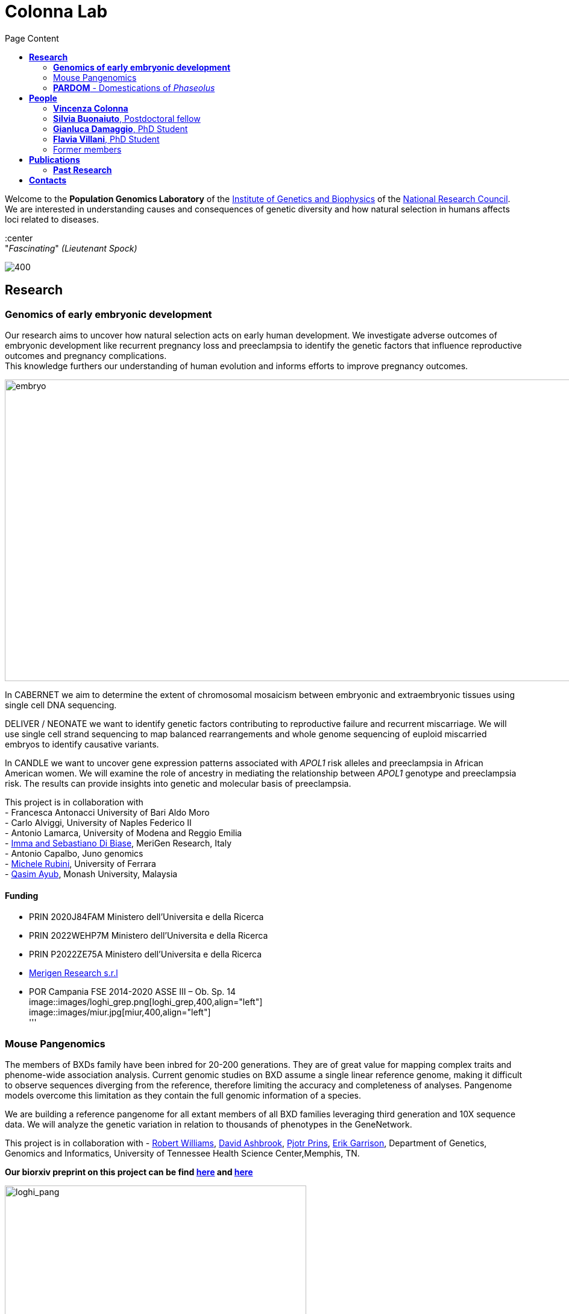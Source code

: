 = *Colonna Lab*
:figure-caption!:
:toc-title: Page Content
:toc: left
:toclevels: 2




:hardbreaks-option:
Welcome to the *Population Genomics Laboratory* of the http://www.igb.cnr.it/[Institute of Genetics and Biophysics] of the https://www.cnr.it/en[National Research Council].
We are interested in understanding causes and consequences of genetic diversity and how natural selection in humans affects loci related to diseases. 

:center
"_Fascinating_" _(Lieutenant Spock)_

image::images/loghi_cnr_igb.png[400]

== *Research*

=== *Genomics of early embryonic development* 
:hardbreaks-option:


Our research aims to uncover how natural selection acts on early human development. We investigate adverse outcomes of embryonic development like recurrent pregnancy loss and preeclampsia to identify the genetic factors that influence reproductive outcomes and pregnancy complications. 
This knowledge furthers our understanding of human evolution and informs efforts to improve pregnancy outcomes.

image::images/embryo.png[embryo,1000,500]

In CABERNET we aim to determine the extent of chromosomal mosaicism between embryonic and extraembryonic tissues using single cell DNA sequencing.

DELIVER / NEONATE we want to identify genetic factors contributing to reproductive failure and recurrent miscarriage. We will use single cell strand sequencing to map balanced rearrangements and whole genome sequencing of euploid miscarried embryos to identify causative variants.

In CANDLE we want to uncover gene expression patterns associated with _APOL1_ risk alleles and preeclampsia in African American women. We will examine the role of ancestry in mediating the relationship between _APOL1_ genotype and preeclampsia risk. The results can provide insights into genetic and molecular basis of preeclampsia.


This project is in collaboration with 
- Francesca Antonacci University of Bari Aldo Moro
- Carlo Alviggi, University of Naples Federico II 
- Antonio Lamarca, University of Modena and Reggio Emilia   
- https://www.merigen.it/[Imma and Sebastiano Di Biase], MeriGen Research, Italy
- Antonio Capalbo, Juno genomics  
- http://docente.unife.it/michele.rubini[Michele Rubini], University of Ferrara 
- https://www.monash.edu.my/science/staff/academic/qasim-ayub[Qasim Ayub], Monash University, Malaysia

==== *Funding*
[none]
- PRIN 2020J84FAM Ministero dell'Universita e della Ricerca
- PRIN 2022WEHP7M Ministero dell'Universita e della Ricerca
- PRIN P2022ZE75A Ministero dell'Universita e della Ricerca
- https://www.merigen.it/[Merigen Research s.r.l]
- POR Campania FSE 2014-2020 ASSE III – Ob. Sp. 14
image::images/loghi_grep.png[loghi_grep,400,align="left"]
image::images/miur.jpg[miur,400,align="left"]
'''

=== Mouse Pangenomics 

The members of BXDs family have been inbred for 20-200 generations. They are of great value for mapping complex traits and phenome-wide association analysis. Current genomic studies on BXD assume a single linear reference genome, making it difficult to observe sequences diverging from the reference, therefore limiting the accuracy and completeness of analyses. Pangenome models overcome this limitation as they contain the full genomic information of a species.

We are building a reference pangenome for all extant members of all BXD families leveraging third generation and 10X sequence data. We will analyze the genetic variation in relation to thousands of phenotypes in the GeneNetwork.


This project is in collaboration with - https://scholar.google.com/citations?user=OYJMYwIAAAAJ&hl=en[Robert Williams],  https://davidashbrook.wordpress.com/[David Ashbrook], https://thebird.nl/[Pjotr Prins], http://www.hypervolu.me/~erik/erik_garrison.html[Erik Garrison], Department of Genetics, Genomics and Informatics, University of Tennessee Health Science Center,Memphis, TN.

*Our biorxiv preprint on this project can be find https://www.biorxiv.org/content/10.1101/2022.04.21.489063v1.full[here] and https://www.biorxiv.org/content/10.1101/2022.03.02.482700v1.full[here]*

.[purple]#_(A) odgi-vizlinear visualization of the pangenome of chromosome 19. Each line represents a haplotype. Line interruptions (white) are insertions in one or more strains, therefore deletions in the others (vertical white stripes). The left side is the centromere, the right side is the telomere.In these two regions sequences are fragmented. (B) Extract of the pangenome from the Zfp91gene showing a 2,006 bp insertion found in DBA/2J and 48% of the BXD strains(green nodes in the graph). The insertion is in complete linkage with two other insertions of 4 bp and 135 bp in a region spanning 2.8 kbp. (C) Strain-specific haplotypes (gray segments are not in scale)_#

image::images/pangenome.png[loghi_pang,500,align="center"]

'''

=== *PARDOM* - Domestications of  _Phaseolus_

_Phaseolus_ is a unique example of multiple parallel domestication events that provide a natural experiment to study convergent phenotypic evolution associated with convergent genomic and/or transcriptomic changes. With the project PARDOM (Parallel Domestications: the _Phaseolus_ replicated experiment to understand genome evolution and adaptation), we want to study convergent evolution in four replicates of the domestication process in _P_. _vulgaris_ (PV) and _P_. _lunatus_ (PL), two highly collinear species each domesticated independently in Mesoamerica and the Andes, resulting in at least four independent domestication events.

This project is in collaboration with http://www.univpm.it/roberto.papa[Roberto Papa]

PARDOM is funded by PRIN 2017 20177RL4KL.

'''


//== *Training in Bioinformatics*

//We are actively organizing and participating into bioinformatics training

//== *Science communication*

== *People*

=== *Vincenza Colonna*

.[purple]#_I am a researcher at the Institue of Genetics and Biophysics of the Italian National Research Council. I graduated in Evolutionary Biology from University of Napoli Federico II (Italy), did postdoctoral work at University of Ferrara (Italy) and at the Wellcome Trust Sanger Institute (UK). I was lectures in Genetics and Bioinformatics at the University of Ferrara (Italy)._#
image:images/vcolonna.jpg[vcolonna,200,role="right"]


I am a genomicist and an expert in human evolutionary and population genomics and bioinformatics. 

I graduated in Evolutionary Biology from the University of Naples Federico II and did postdoctoral research at the University of Ferrara (Italy) and at Wellcome Trust Sanger Institute in Cambridge (UK). I am now leading the Population genomics laboratory  at the IGB-CNR (Naples, Italy) and I am Assistant Professor at the University of Tennessee, College of Medicine, in the Department of Genetics, Genomics and Informatics 

In my postdoctoral research I was part of the international consortium 1000 Genomes[PMID: 26432245; 23128226] where I led contributions to two specific aspects. First, I contributed to develop FunSeq [PMID: 24092746], a tool that integrates non-coding information from relevant biological databases for the functional characterization of non-coding variants. Second, I lead a genome-wide scan to identify genomic regions with exceptionally high levels of population differentiation [PMID: 24980144] demonstrating that these regions are enriched for positive selection events and that one half may be the result of classic selective sweeps. Findings from both sub-projects have since been applied to demographic inference and the molecular diagnosis of cancer and myeloid malignancies [PMID: 27121471, 22446628], and to deeper studies on positive selection at the ABCA12 gene [PMID: 30890716]. 

During my PhD I worked on human isolated populations contributing to characterize several isolated populations, describing the genomic consequences of isolation [PMID: 17476112, 19550436, 22713810], contributing to genetic association studies [PMID: 16611673, 18162505] and to characterize rare variation [PMID: 28643794]


//+ [gray]#See my full C.V. https://github.com/ColonnaLab/laboratory_WebPage/tree/master/docs/CV_EnzaColonna.pdf[here].#

I founded and led http://www.igb.cnr.it/obilab[OBiLab], a project on training in Bioinformatics

image:images/Octicons-mark-github.svg[git,30] https://github.com/ezcn[My GitHub]

'''

=== *Silvia Buonaiuto*, Postdoctoral fellow

image:images/silvia.jpg[silvia,200,role="right"] *Project Title: DELIVER - Decipher unExpLored genetIc Variation inrEproductive failuRe*. My project studies idiopathic recurrent miscarriage to identify genetic variants likely to be causative and ultimately improve prenatal diagnosis. I have a PhD degree From the university Luigi Vanvitelli, a master’s degree in Biology from the University of Napoli Federico II. I did a master thesis in molecular biology at the Department of Biology.

image:images/Octicons-mark-github.svg[git,30] https://github.com/SilviaBuonaiuto[My GitHub]


'''

=== *Gianluca Damaggio*, PhD Student

image:images/gianluca.jpg[gianluca,200,role="right"] *Project Title: HD-DittoGraph - a digital human Embryonic Stem Cell platform for Hungtinton’s repeats*. My project aims at acquiring the ability to  precisely detect perturbations of short tandem repeats of the Huntington’s gene in proliferative cells, leveraging third-generation sequencing data. Currently, I am a PhD student at the University of Naples Federico II,  visiting student at the IGB-CNR in Naples, and a Junior Research Fellow at the University of Milano Statale in the Laboratory of Elena Cattaneo.

image:images/Octicons-mark-github.svg[git,30] https://github.com/GianlucaDamaggio[My GitHub]

'''
=== *Flavia Villani*, PhD Student

image:images/Flavia.JPG[flavia,200,role="right"] *Project Title: Mouse Pangenomics*. I have a master degree in Medical Biotechnology from the University of Naples Federico II. Currently, I am a PhD student at the University of Tennessee Health Science Center. I am building the pangenome of model organisms (inbred mice and rats) using a combination of second and third generation sequence data.

image:images/Octicons-mark-github.svg[git,30] https://github.com/Flavia95[My GitHub]

'''


=== Former members
* Madeleine Emms*, Postdoctoral fellow, 2022-2023
* Marialaura Zitiello*, Master Student, 2022-2023
* Antonella Mecca*, Master Student, 2022-2023
* Angela Sequino*, Master Student, 2022-2023
* Giuliana D'Angelo, Master Student, 2019-2020
* Roberto Sirica, PhD student, 2015-2018
* Gaia Leandra Cecere, undergraduate student, 2018
* Marianna Buonaiuto, visiting Postdoc, 2017
* Lucia De Martino, visiting Graduate Student, 2016

{empty} +
{empty} +
{empty} +
{empty} +

== *Publications*

See them on https://scholar.google.it/citations?user=ufP1EYgAAAAJ&hl=en&oi=ao[Google Scholar] or in http://publicationslist.org/vincenza.colonna[Publication]

Peer-reviewed Journals


. Anagnostou P, Dominici V, Battaggia C, Lisi A, Sarno S, Boattini A, Calò C, Francalacci P, Vona G, Tofanelli S, Vilar MG, Colonna V, Pagani L, Destro Bisol G. Inter-individual genomic heterogeneity within European population isolates. PLoS One. 2019 Oct 9;14(10):e0214564. doi: 10.1371/journal.pone.0214564. eCollection 2019. PubMed PMID: 31596857

. Colonna V, D'Agostino N, Garrison E, Albrechtsen A, Jonas Meisner J, Facchiano A, Cardi T, Tripodi P Genomic diversity and novel genome-wide association with fruit morphology in Capsicum, from 746k polymorphic sites. Sci Rep. 2019 Jul 11;9(1):10067. doi: 10.1038/s41598-019-46136-5. PubMed PMID: 31296904

. Petrella V, Aceto S, Colonna V, Saccone G, Sanges R, Polanska N, Volf P, Gradoni L, Bongiorno G, Salvemini M Identification of sex determination genes and their evolution in Phlebotominae sand flies (Diptera, Nematocera) . BMC Genomics 2019 in press

. Sirica R, Buonaiuto M, Petrella V, Sticco L, Tramontano D, Antonini D, Missero C, Guardiola O, Andolfi G, Kumar H, Ayub Q, Xue Y, Tyler-Smith C, Salvemini M, D'Angelo G, Colonna V. Positive selection in Europeans and East-Asians at the ABCA12 gene. Sci Rep. 2019 Mar 19;9(1):4843. doi: 10.1038/s41598-019-40360-9. PubMed PMID: 30890716

. Gardner EJ, Lam VK, Harris DN, Chuang NT, Scott EC, Pittard WS, Mills RE; 1000 Genomes Project Consortium, Devine SE. The Mobile Element Locator Tool (MELT): population-scale mobile element discovery and biology. Genome Res. 2017 Nov;27(11):1916-1929. doi: 10.1101/gr.218032.116. Epub 2017 Aug 30. PubMed PMID: 28855259

. Xue Y, Mezzavilla M, Haber M, McCarthy S, Chen Y, Narasimhan V, Gilly A, Ayub Q, Colonna V, Southam L, Finan C, Massaia A, Chheda H, Palta P, Ritchie G, Asimit J, Dedoussis G, Gasparini P, Palotie A, Ripatti S, Soranzo N, Toniolo D, Wilson JF, Durbin R, Tyler-Smith C, Zeggini E. Enrichment of low-frequency functional variants revealed by whole-genome sequencing of multiple isolated European populations. Nat Commun. 2017 Jun 23;8:15927. doi: 10.1038/ncomms15927. PubMed PMID: 28643794

. Pagani L, Colonna V, Tyler-Smith C, Ayub Q. An Ethnolinguistic and Genetic Perspective on the Origins of the Dravidian-Speaking Brahui in Pakistan. Man India. 2017;97(1):267-278. PubMed PMID: 28381901

. Anagnostou P, Dominici V, Battaggia C, Pagani L, Vilar M, Wells RS, Pettener D, Sarno S, Boattini A, Francalacci P, Colonna V, Vona G, Calò C, Destro Bisol G, Tofanelli S. Overcoming the dichotomy between open and isolated populations using
genomic data from a large European dataset. Sci Rep. 2017 Feb 1;7:41614. doi:10.1038/srep41614. PubMed PMID: 28145502

. Terreri S, Durso M, Colonna V, Romanelli A, Terracciano D, Ferro M, Perdonà S, Castaldo L, Febbraio F, de Nigris F, Cimmino A. New Cross-Talk Layer between Ultraconserved Non-Coding RNAs, MicroRNAs and Polycomb Protein YY1 in Bladder Cancer. Genes (Basel). 2016 Dec 14;7(12). pii: E127. PubMed PMID: 27983635

. Lania G, Bresciani A, Bisbocci M, Francone A, Colonna V, Altamura S, Baldini A. Vitamin B12 ameliorates the phenotype of a mouse model of DiGeorge syndrome. Hum Mol Genet. 2016 Aug 9. pii: ddw267.PubMed PMID: 27506981

. McKerrell T, Moreno T, Ponstingl H, Bolli N, Dias JM, Tischler G, Colonna V, Manasse B, Bench A, Bloxham D, Herman B, Fletcher D, Park N, Quail MA, Manes N, Hodkinson C, Baxter J, Sierra J, Foukaneli T, Warren AJ, Chi J, Costeas P, Rad R, Huntly B, Grove C, Ning Z, Tyler-Smith C, Varela I, Scott M, Nomdedeu J, Mustonen V, Vassiliou GS. Development and validation of a comprehensive genomic diagnostic tool for myeloid malignancies. Blood 2016 Apr 27. pii: blood-2015-11-683334. PubMed PMID: 27121471

. Olivieri M, Ferro M, Terreri S, Durso M, Romanelli A, Avitabile C, De Cobelli O, Messere A, Bruzzese D, Vannini I, Marinelli L, Novellino E, Zhang W, Incoronato M, Ilardi G, Staibano S, Marra L, Franco R, Perdonà S, Terracciano D, Czerniak B, Liguori GL, Colonna V, Fabbri M, Febbraio F, Calin GA, Cimmino A. Long non-coding RNA containing ultraconserved genomic region 8 promotes bladder cancer tumorigenesis. Oncotarget. 2016 Mar 1. PubMed PMID: 26943042

. Petrella V, Aceto S, Musacchia F, Colonna V, Robinson M, Benes V, Cicotti G, Bongiorno G, Gradoni L, Volf P, Salvemini M. De novo assembly and sex-specific transcriptome profiling in the sand fly Phlebotomus perniciosus (Diptera, Phlebotominae), a major Old World vector of Leishmania infantum. BMC Genomics. 2015 Oct 23;16(1):847. PubMed PMID: 26493315

. 1000 Genomes Project Consortium, Auton A, Brooks LD, Durbin RM, Garrison EP, Kang HM, Korbel JO, Marchini JL, McCarthy S, McVean GA, Abecasis GR. A global reference for human genetic variation. Nature. 2015 Oct 1;526(7571):68-74. PubMed PMID: 26432245

. Shah SS, Mohyuddin A, Colonna V, Mehdi SQ, Ayub Q. Monoamine Oxidase A gene polymorphisms and self reported aggressive behaviour in a Pakistani ethnic group. J Pak Med Assoc. 2015 Aug;65(8):818-24. PubMed PMID: 26228323

. Delaneau O, Marchini J; 1000 Genomes Project Consortium; 1000 Genomes Project Consortium. Integrating sequence and array data to create an improved 1000 Genomes Project haplotype reference panel. Nat Commun. 2014 Jun 13;5:3934. doi: 10.1038/ncomms4934. PubMed PMID: 25653097

. Mezzavilla M, Vozzi D, Pirastu N, Girotto G, d'Adamo P, Gasparini P, Colonna V. Genetic landscape of populations along the Silk Road: admixture and migration patterns. BMC Genet. 2014 Dec 5;15:131. PubMed PMID: 25476266

. Panoutsopoulou K, Hatzikotoulas K, Xifara DK, Colonna V, Farmaki AE, Ritchie GR, Southam L, Gilly A, Tachmazidou I, Fatumo S, Matchan A, Rayner NW, Ntalla I, Mezzavilla M, Chen Y, Kiagiadaki C, Zengini E, Mamakou V, Athanasiadis A, Giannakopoulou M, Kariakli VE, Nsubuga RN, Karabarinde A, Sandhu M, McVean G, Tyler-Smith C, Tsafantakis E, Karaleftheri M, Xue Y, Dedoussis G, Zeggini E. Genetic characterization of Greek population isolates reveals strong genetic drift at missense and trait-associated variants. Nat Commun. 2014 Nov 6;5:5345. doi: 10.1038/ncomms6345. PubMed PMID: 25373335

. Colonna V, Ayub Q, Chen Y, Pagani L, Luisi P, Pybus M, Garrison E, Xue Y, Tyler-Smith C; 1000 Genomes Project Consortium, Abecasis GR, Auton A, Brooks LD, DePristo MA, Durbin RM, Handsaker RE, Kang HM, Marth GT, McVean GA. Human genomic regions with exceptionally high levels of population differentiation identified from 911 whole-genome sequences. Genome Biol. 2014 Jun 30;15(6):R88. doi: 10.1186/gb-2014-15-6-r88. PubMed PMID: 24980144

. Ayub Q, Moutsianas L, Chen Y, Panoutsopoulou K, Colonna V, Pagani L, Prokopenko I, Ritchie GR, Tyler-Smith C, McCarthy MI, Zeggini E, Xue Y. Revisiting the thrifty gene hypothesis via 65 loci associated with susceptibility to type 2 diabetes. Am J Hum Genet. 2014 Feb 6;94(2):176-85. doi: 10.1016/j.ajhg.2013.12.010. Epub 2014 Jan 9. PubMed PMID: 24412096

. Sikora MJ, Colonna V, Xue Y, Tyler-Smith C. Modeling the contrasting Neolithic male lineage expansions in Europe and Africa. Investig Genet. 2013 Nov 21;4(1):25. doi: 10.1186/2041-2223-4-25. PubMed PMID: 24262073

. Khurana E*, Fu Y*, Colonna V*, Mu XJ*, Kang HM, Lappalainen T, Sboner A, Lochovsky L, Chen J, Harmanci A, Das J, Abyzov A, Balasubramanian S, Beal K, Chakravarty D, Challis D, Chen Y, Clarke D, Clarke L, Cunningham F, Evani US, Flicek P, Fragoza R, Garrison E, Gibbs R, Gümüs ZH, Herrero J, Kitabayashi N, Kong Y, Lage K, Liluashvili V, Lipkin SM, MacArthur DG, Marth G, Muzny D, Pers TH, Ritchie GR, Rosenfeld JA, Sisu C, Wei X, Wilson M, Xue Y, Yu F; 1000 Genomes Project Consortium, Dermitzakis ET, Yu H, Rubin MA, Tyler-Smith C, Gerstein M. Integrative annotation of variants from 1092 humans: application to cancer genomics. Science. 2013 Oct 4;342(6154):1235587. doi: 10.1126/science.1235587. PubMed PMID: 24092746
*equal contribution

. Ghirotto S, Tassi F, Fumagalli E, Colonna V, Sandionigi A, Lari M, Vai S, Petiti E, Corti G, Rizzi E, De Bellis G, Caramelli D, Barbujani G. Origins and evolution of the Etruscans' mtDNA. PLoS One. 2013;8(2):e55519. PubMed PMID: 23405165

. 1000 Genomes Project Consortium, Abecasis GR, Auton A, Brooks LD, DePristo MA, Durbin RM, Handsaker RE, Kang HM, Marth GT, McVean GA. An integrated map of genetic variation from 1,092 human genomes. Nature. 2012 Nov 1;491(7422):56-65. PubMed PMID: 23128226

. Boraska V, Jerončić A, Colonna V, Southam L, Nyholt DR, Rayner NW, Perry JR, Toniolo D, Albrecht E, Ang W, Bandinelli S, Barbalic M, Barroso I, Beckmann JS, Biffar R, Boomsma D, Campbell H, Corre T, Erdmann J, Esko T, Fischer K, Franceschini N, Frayling TM, Girotto G, Gonzalez JR, Harris TB, Heath AC, Heid IM, Hoffmann W, Hofman A, Horikoshi M, Zhao JH, Jackson AU, Hottenga JJ, Jula A, Kähönen M, Khaw KT, Kiemeney LA, Klopp N, Kutalik Z, Lagou V, Launer LJ, Lehtimäki T, Lemire M, Lokki ML, Loley C, Luan J, Mangino M, Mateo Leach I, Medland SE, Mihailov E, Montgomery GW, Navis G, Newnham J, Nieminen MS, Palotie A, Panoutsopoulou K, Peters A, Pirastu N, Polasek O, Rehnström K, Ripatti S, Ritchie GR, Rivadeneira F, Robino A, Samani NJ, Shin SY, Sinisalo J, Smit JH, Soranzo N, Stolk L, Swinkels DW, Tanaka T, Teumer A, Tönjes A, Traglia M, Tuomilehto J, Valsesia A, van Gilst WH, van Meurs JB, Smith AV, Viikari J, Vink JM, Waeber G, Warrington NM, Widen E, Willemsen G, Wright AF, Zanke BW, Zgaga L; Wellcome Trust Case Control Consortium, Boehnke M, d'Adamo AP, de Geus E, Demerath EW, den Heijer M, Eriksson JG, Ferrucci L, Gieger C, Gudnason V, Hayward C, Hengstenberg C, Hudson TJ, Järvelin MR, Kogevinas M, Loos RJ, Martin NG, Metspalu A, Pennell CE, Penninx BW, Perola M, Raitakari O, Salomaa V, Schreiber S, Schunkert H, Spector TD, Stumvoll M, Uitterlinden AG, Ulivi S, van der Harst P, Vollenweider P, Völzke H, Wareham NJ, Wichmann HE, Wilson JF, Rudan I, Xue Y, Zeggini E. Genome-wide meta-analysis of common variant differences between men and women. Hum Mol Genet. 2012 Nov 1;21(21):4805-15. PubMed PMID: 22843499

. Colonna V, Pistis G, Bomba L, Mona S, Matullo G, Boano R, Sala C, Viganò F, Torroni A, Achilli A, Hooshiar Kashani B, Malerba G, Gambaro G, Soranzo N, Toniolo D. Small effective population size and genetic homogeneity in the Val Borbera isolate. Eur J Hum Genet. 2013 Jan;21(1):89-94. PubMed PMID: 22713810

. Everitt AR, Clare S, Pertel T, John SP, Wash RS, Smith SE, Chin CR, Feeley EM, Sims JS, Adams DJ, Wise HM, Kane L, Goulding D, Digard P, Anttila V, Baillie JK, Walsh TS, Hume DA, Palotie A, Xue Y, Colonna V, Tyler-Smith C, Dunning J, Gordon SB; GenISIS Investigators; MOSAIC Investigators, Smyth RL, Openshaw PJ, Dougan G, Brass AL, Kellam P. IFITM3 restricts the morbidity and mortality associated with influenza. Nature. 2012 Mar 25;484(7395):519-23. PubMed PMID: 22446628

. Colonna V, Pagani L, Xue Y, Tyler-Smith C. A world in a grain of sand: human history from genetic data. Genome Biol. 2011 Nov 21;12(11):234. PubMed PMID: 22104725

. Kutanan W, Kampuansai J, Colonna V, Nakbunlung S, Lertvicha P, Seielstad M, Bertorelle G, Kangwanpong D. Genetic affinity and admixture of northern Thai people along their migration route in northern Thailand: evidence from autosomal STR loci. J Hum Genet. 2011 Feb;56(2):130-7. PubMed PMID: 21107341

. Colonna V, Boattini A, Guardiano C, Dall'ara I, Pettener D, Longobardi G, Barbujani G. Long-range comparison between genes and languages based on syntactic distances. Hum Hered. 2010;70(4):245-54. PubMed PMID: 20948220

. Barbujani G, Colonna V. Human genome diversity: frequently asked questions. Trends Genet. 2010 Jul;26(7):285-95. PubMed PMID: 20471132

. Bronberg RA, Dipierri JE, Alfaro EL, Barrai I, Rodríguez-Larralde A, Castilla EE, Colonna V, Rodríguez-Arroyo G, Bailliet G. Isonymy structure of Buenos Aires city. Hum Biol. 2009 Aug;81(4):447-61. PubMed PMID: 20067369

. Colonna V, Nutile T, Ferrucci RR, Fardella G, Aversano M, Barbujani G, Ciullo M. Comparing population structure as inferred from genealogical versus genetic information. Eur J Hum Genet. 2009 Dec;17(12):1635-41.PubMed PMID: 19550436

. Belle EM, Benazzo A, Ghirotto S, Colonna V, Barbujani G. Comparing models on the genealogical relationships among Neandertal, Cro-Magnoid and modern Europeans by serial coalescent simulations. Heredity (Edinb). 2009 Mar;102(3):218-25. PubMed PMID: 18971954

. Ciullo M, Nutile T, Dalmasso C, Sorice R, Bellenguez C, Colonna V, Persico MG, Bourgain C. Identification and replication of a novel obesity locus on chromosome 1q24 in isolated populations of Cilento. Diabetes. 2008 Mar;57(3):783-90. PubMed PMID:

. Colonna V, Nutile T, Astore M, Guardiola O, Antoniol G, Ciullo M, Persico MG. Campora: a young genetic isolate in South Italy. Hum Hered. 2007;64(2):123-35. PubMed PMID: 17476112

. Ciullo M, Bellenguez C, Colonna V, Nutile T, Calabria A, Pacente R, Iovino G, Trimarco B, Bourgain C, Persico MG. New susceptibility locus for hypertension on chromosome 8q by efficient pedigree-breaking in an Italian isolate. Hum Mol Genet. 2006 May 15;15(10):1735-43. PubMed PMID: 16611673

. Tarsitano M, De Falco S, Colonna V, McGhee JD, Persico MG. The C. elegans pvf-1 gene encodes a PDGF/VEGF-like factor able to bind mammalian VEGF receptors and to induce angiogenesis. FASEB J. 2006 Feb;20(2):227-33. PubMed PMID: 16449794

Book chapters

* 2011 Barbujani G., Colonna V. (2011). Genetic bases of human biodiversity: an update. . In: Zachos F.E., Habel J.C. . Biodiversity Hotspots . p. 97-120, berlino:springer, ISBN: 9783642209918
* 2010 BARBUJANI G, COLONNA V (2010). Genetic bases of human biodiversity: an update. In: ZACHOS F. BIODIVERSITY HOTSPOTS. BERLIN:Springer

=== *Past Research*

At this https://github.com/ColonnaLab/laboratory_WebPage/blob/master/docs/pastResearc.adoc[link] is possible to found our past Research
{empty} +
{empty} +
{empty} +
{empty} +

== *Contacts*

Vincenza Colonna, PhD


Istituto di Genetica e Biofisica "Adriano Buzzati-Traverso"
piano R, stanza 11
via Pietro Castellino 111 - 80131 Napoli - Italy - https://www.google.co.uk/maps/place/Cnr+Consiglio+Nazionale+Delle+Ricerche/@40.8545777,14.2250388,17z/data=!4m6!1m3!3m2!1s0x133b08ed1ffff6c1:0xede26e8ccb5ccb3b!2sCnr+Consiglio+Nazionale+Delle+Ricerche!3m1!1s0x133b08ed1ffff6c1:0xede26e8ccb5ccb3b[map]

tel. +39 081 6132 254

Email: vincenza.colonna@igb.cnr.it
